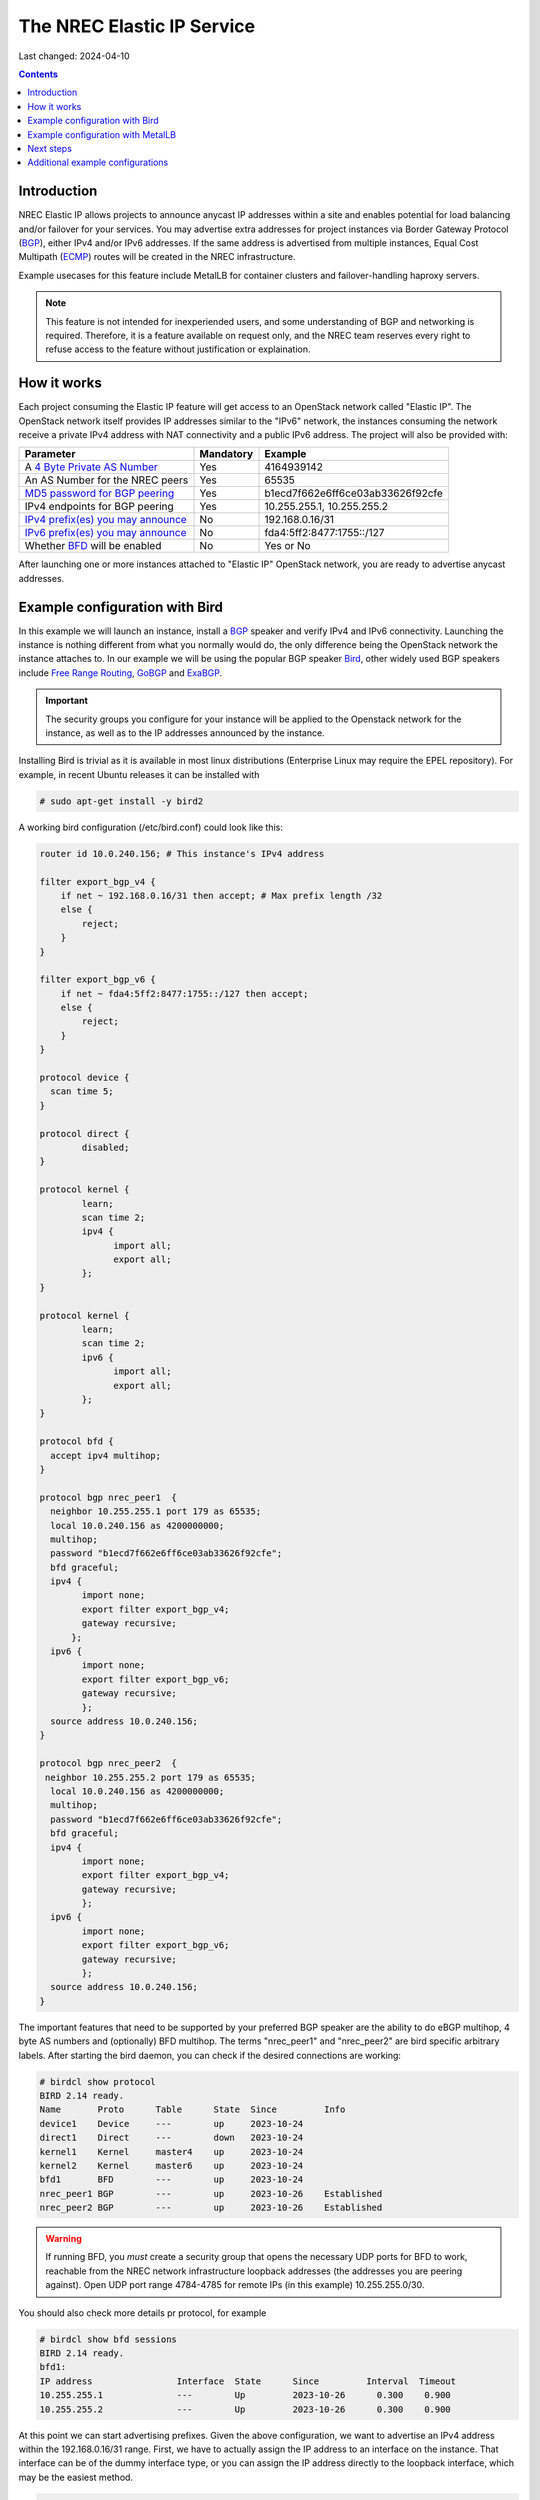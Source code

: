 The NREC Elastic IP Service
===========================

Last changed: 2024-04-10

.. contents::

.. _BGP: https://en.m.wikipedia.org/wiki/Border_Gateway_Protocol
.. _ECMP: https://en.wikipedia.org/wiki/Equal-cost_multi-path_routing
.. _4 Byte Private AS Number: https://en.wikipedia.org/wiki/Autonomous_system_(Internet)
.. _MD5 password for BGP peering: https://en.wikipedia.org/wiki/MD5
.. _IPv4 prefix(es) you may announce: https://en.wikipedia.org/wiki/Internet_Protocol_version_4
.. _IPv6 prefix(es) you may announce: https://www.mediawiki.org/wiki/Help:Range_blocks/IPv6
.. _BFD: https://wiki.ietf.org/group/bfd
.. _Anycast: https://en.wikipedia.org/wiki/Anycast
.. _Bird: https://bird.network.cz/
.. _Free Range Routing: https://frrouting.org/
.. _GoBGP: https://osrg.github.io/gobgp/
.. _ExaBGP: https://github.com/Exa-Networks/exabgp
.. _AnyCast Healthcecker: https://github.com/unixsurfer/anycast_healthchecker
.. _MetalLB in FRR mode: https://metallb.universe.tf/concepts/bgp/#frr-mode

Introduction
------------

NREC Elastic IP allows projects to announce anycast IP addresses within
a site and enables potential for load balancing and/or failover for
your services. You may advertise extra addresses for project instances
via Border Gateway Protocol (BGP_), either IPv4 and/or IPv6 addresses.
If the same address is advertised from multiple instances, Equal Cost
Multipath (ECMP_) routes will be created in the NREC infrastructure.

Example usecases for this feature include MetalLB for container clusters
and failover-handling haproxy servers.

.. NOTE::
  This feature is not intended for inexperiended users, and some understanding
  of BGP and networking is required. Therefore, it is a feature available
  on request only, and the NREC team reserves every right to refuse
  access to the feature without justification or explaination.

How it works
------------

Each project consuming the Elastic IP feature will get access to an
OpenStack network called "Elastic IP". The OpenStack network itself provides
IP addresses similar to the "IPv6" network, the instances consuming the
network receive a private IPv4 address with NAT connectivity and a public
IPv6 address. The project will also be provided with:

==================================== ========= ================================
Parameter                            Mandatory Example   
==================================== ========= ================================
A `4 Byte Private AS Number`_        Yes       4164939142
An AS Number for the NREC peers      Yes       65535
`MD5 password for BGP peering`_      Yes       b1ecd7f662e6ff6ce03ab33626f92cfe
IPv4 endpoints for BGP peering       Yes       10.255.255.1, 10.255.255.2
`IPv4 prefix(es) you may announce`_  No        192.168.0.16/31
`IPv6 prefix(es) you may announce`_  No        fda4:5ff2:8477:1755::/127
Whether BFD_ will be enabled         No        Yes or No
==================================== ========= ================================

After launching one or more instances attached to "Elastic IP" OpenStack network,
you are ready to advertise anycast addresses.

Example configuration with Bird
-------------------------------

In this example we will launch an instance, install a BGP_ speaker and verify
IPv4 and IPv6 connectivity. Launching the instance is nothing different from what
you normally would do, the only difference being the OpenStack network the instance
attaches to. In our example we will be using the popular BGP speaker Bird_, other
widely used BGP speakers include `Free Range Routing`_, GoBGP_ and ExaBGP_.

.. IMPORTANT::
  The security groups you configure for your instance will be applied to the
  Openstack network for the instance, as well as to the IP addresses announced
  by the instance.

Installing Bird is trivial as it is available in most linux distributions
(Enterprise Linux may require the EPEL repository). For example, in recent Ubuntu
releases it can be installed with

.. code-block:: console

  # sudo apt-get install -y bird2

A working bird configuration (/etc/bird.conf) could look like this:

.. code-block:: console

  router id 10.0.240.156; # This instance's IPv4 address
  
  filter export_bgp_v4 {
      if net ~ 192.168.0.16/31 then accept; # Max prefix length /32
      else {
          reject;
      }
  }
  
  filter export_bgp_v6 {
      if net ~ fda4:5ff2:8477:1755::/127 then accept;
      else {
          reject;
      }
  }
  
  protocol device {
    scan time 5;
  }
  
  protocol direct {
          disabled;
  }
  
  protocol kernel {
          learn;
          scan time 2;
          ipv4 {
                import all;
                export all;
          };
  }
  
  protocol kernel {
          learn;
          scan time 2;
          ipv6 {
                import all;
                export all;
          };
  }
  
  protocol bfd {
    accept ipv4 multihop;
  }
  
  protocol bgp nrec_peer1  {
    neighbor 10.255.255.1 port 179 as 65535;
    local 10.0.240.156 as 4200000000;
    multihop;
    password "b1ecd7f662e6ff6ce03ab33626f92cfe";
    bfd graceful;
    ipv4 {
          import none;
          export filter export_bgp_v4;
          gateway recursive;
        };
    ipv6 {
          import none;
          export filter export_bgp_v6;
          gateway recursive;
          };
    source address 10.0.240.156;
  }
  
  protocol bgp nrec_peer2  {
   neighbor 10.255.255.2 port 179 as 65535;
    local 10.0.240.156 as 4200000000;
    multihop;
    password "b1ecd7f662e6ff6ce03ab33626f92cfe";
    bfd graceful;
    ipv4 {
          import none;
          export filter export_bgp_v4;
          gateway recursive; 
          };
    ipv6 {
          import none;
          export filter export_bgp_v6;
          gateway recursive;
          };
    source address 10.0.240.156;
  }

The important features that need to be supported by your preferred BGP speaker
are the ability to do eBGP multihop, 4 byte AS numbers and (optionally) BFD
multihop. The terms "nrec_peer1" and "nrec_peer2" are bird specific arbitrary labels.
After starting the bird daemon, you can check if the desired connections are
working:

.. code-block:: console

  # birdcl show protocol
  BIRD 2.14 ready.
  Name       Proto      Table      State  Since         Info
  device1    Device     ---        up     2023-10-24    
  direct1    Direct     ---        down   2023-10-24    
  kernel1    Kernel     master4    up     2023-10-24    
  kernel2    Kernel     master6    up     2023-10-24    
  bfd1       BFD        ---        up     2023-10-24    
  nrec_peer1 BGP        ---        up     2023-10-26    Established   
  nrec_peer2 BGP        ---        up     2023-10-26    Established

.. WARNING::
  If running BFD, you *must* create a security group that opens the necessary
  UDP ports for BFD to work, reachable from the NREC network infrastructure
  loopback addresses (the addresses you are peering against). Open UDP port
  range 4784-4785 for remote IPs (in this example) 10.255.255.0/30.

You should also check more details pr protocol, for example

.. code-block:: console

  # birdcl show bfd sessions
  BIRD 2.14 ready.
  bfd1:
  IP address                Interface  State      Since         Interval  Timeout
  10.255.255.1              ---        Up         2023-10-26      0.300    0.900
  10.255.255.2              ---        Up         2023-10-26      0.300    0.900

At this point we can start advertising prefixes. Given the above configuration,
we want to advertise an IPv4 address within the 192.168.0.16/31 range. First,
we have to actually assign the IP address to an interface on the instance. That
interface can be of the dummy interface type, or you can assign the IP address
directly to the loopback interface, which may be the easiest method.

.. code-block:: console

  # ip addr add 192.168.0.16/32 dev lo
  # ip -6 addr add fda4:5ff2:8477:1755::0/128 dev lo

The advertisements happen as soon as there are routes to the IP addresses.

.. code-block:: console

  # ip route add 192.168.0.16/32 dev lo
  # ip -6 route add fda4:5ff2:8477:1755::0/128 dev lo

Likevise, the advertisements will stop as soon as you delete the routes.
In our example, we can check which prefixes we are announcing with

.. code-block:: console

  # birdcl show route export nrec_peer1 # (or nrec_peer2)
  BIRD 2.14 ready.
  Table master4:
  192.168.0.16/32   unicast [kernel1 2023-10-24] * (10)
    dev lo

  Table master6:
  fda4:5ff2:8477:1755::0/128 unicast [kernel2 2023-10-24] * (10)
    dev lo

The addresses should now be reachable from other instances, and from
The Internet as well, if opened in your security groups.

.. NOTE::
  In this example, we have been using private addressing for both IPv4
  and IPv6. Normally, these addresses would of course have been world wide
  addressable, public IP addresses.

Example configuration with MetalLB
----------------------------------

You can use MetalLB combined with NREC elastic IP to create a LoadBalancer
resource equal to what you would find in several public cloud offerings.

.. IMPORTANT::
  If you are using MetalLB, please note that by default MetalLB
  will try peering all your nodes with the infrastructure. This may not be
  optimal, so consider deploying only a few nodes to run that service.

.. IMPORTANT::
  you *must* run `MetalLB in FRR mode`_ - running in default BGP mode is not
  supported by the NREC Elastic IP feature.

Start with installing frr itself. An installation manifest that you may apply
is found here:

.. code-block:: console

  https://raw.githubusercontent.com/metallb/metallb/refs/heads/main/config/manifests/metallb-frr.yaml

Download and apply the manifest (paying attention to the nodeselector field). After you have installed
MetalLB, several new resources have been created, like

.. code-block:: console

  bfdprofiles.metallb.io
  bgpadvertisements.metallb.io
  bgppeers.metallb.io
  communities.metallb.io
  ipaddresspools.metallb.io

The next step is to configure some of these resources, namely bgppeers, bgpadvertisement,
ipaddresspool, and optionally (but recommended) a bfdprofile.

Using the values used in the Bird example above, a configuration manifest would look like

.. code-block:: console

  apiVersion: metallb.io/v1beta1
  kind: BFDProfile
  metadata:
      name: bfdprofile
      namespace: metallb-system
  spec:
      receiveInterval: 380
      transmitInterval: 270
  ---
  apiVersion: metallb.io/v1beta2
  kind: BGPPeer
  metadata:
      name: nrec_peer1
      namespace: metallb-system
  spec:
      myASN: 4200000000
      peerASN: 65535
      peerAddress: 10.255.255.1
      bfdProfile: bfdprofile
      password: b1ecd7f662e6ff6ce03ab33626f92cfe
      ebgpMultiHop: true
  #      nodeSelectors:
  #          - matchLabels:
  #              node: workloadnode # Select a label mathing the nodes with your public workloads
  ---
  apiVersion: metallb.io/v1beta2
  kind: BGPPeer
  metadata:
      name: bgp nrec_peer2
      namespace: metallb-system
  spec:
      myASN: 4200000000
      peerASN: 65535
      peerAddress: 10.255.255.2
      bfdProfile: bfdprofile
      password: b1ecd7f662e6ff6ce03ab33626f92cfe
      ebgpMultiHop: true
  #      nodeSelectors:
  #          - matchLabels:
  #              node: workloadnode # Select a label mathing the nodes with your public workloads
  ---
  apiVersion: metallb.io/v1beta1
  kind: IPAddressPool
  metadata:
      name: elasticip
      namespace: metallb-system
  spec:
      addresses:
          - 192.168.0.16/31
          - fda4:5ff2:8477:1755::/127
  ---
  apiVersion: metallb.io/v1beta1
  kind: BGPAdvertisement
  metadata:
      name: elastic
      namespace: metallb-system
  spec:
      ipAddressPools:
          - elasticip

Normally you would receive a /32 and a /128 prefix, respectively. This will suffice for an ingress
controller installed by the kubernetes cluster administrator to consume the addresses and exhaust
the IP address pool. Example config for an ingress controller (in this case, nginx):

.. code-block:: console

  controller:
    useHostPort: false
    enablepublishService: true
    config:
      useProxyProtocol: false
    service:
      enabled: true
      type: LoadBalancer
      ipFamilyPolicy: RequireDualStack
      ipFamilies:
        - IPv4
        - IPv6
      loadBalancerSourceRanges:
        - 0.0.0.0/0
        - ::/0

You can log in to an frr container running in a speaker pod in the metallb-system namespace
and check that the routes have been advertised, and which config that has been applied.
Each frr container should be able to export the routes, creating ECMP routes in the NREC infrastructure.

.. code-block:: console

  kubectl exec -n metallb-system --stdin --tty speaker-nq3a4 -- /bin/bash

  kubernetes-worker:/# vtysh
  kubernetes-worker.k8s.io# show bgp neighbors 10.255.255.1 advertised-routes # will show advertised IPv6 routes

  [...]
    Network          Next Hop            Metric LocPrf Weight Path
  *> fda4:5ff2:8477:1755::/128

  Total number of prefixes 1

  kubernetes-worker.k8s.io# show ip bgp neighbors 10.255.255.2 advertised-routes # will show advertised IPv4 routes

  [...]
    Network          Next Hop            Metric LocPrf Weight Path
  *> 192.168.0.16/32 0.0.0.0                  0         32768 i
  [...]

Next steps
----------

More instances advertising the same IP addresses may be created with
identical configuration for the BGP speaker software - the only difference
being the instance's own address. Depending on your usecase, a service health
checker can be useful. For example, `AnyCast Healthcecker`_ configures the Bird
daemon directly.

Additional example configurations
---------------------------------

Please let us know if you have specific uses cases for other BGP speakers
and need help to get it working.
